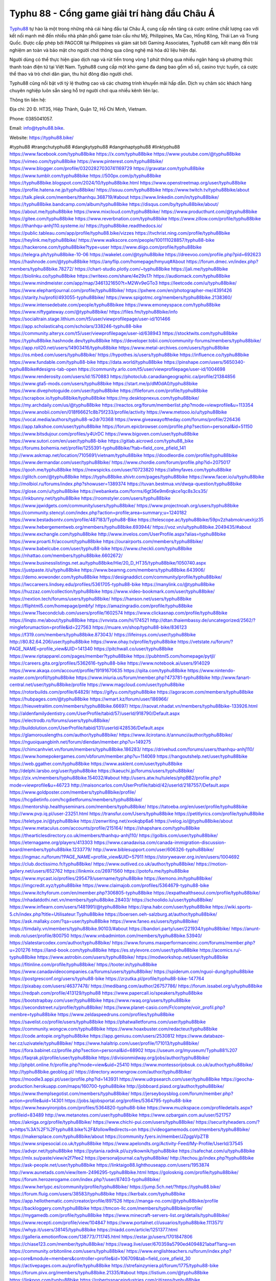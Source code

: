 Typhu 88 - Cổng game giải trí hàng đầu Châu Á
===================================

`Typhu88 <https://typhu88.bike/>`_ tự hào là một trong những nhà cái hàng đầu tại Châu Á, cung cấp nền tảng cá cược online chất lượng cao với kết nối mạnh mẽ đến nhiều nhà phân phối game toàn cầu như Mỹ, Philippines, Ma Cao, Hồng Kông, Thái Lan và Trung Quốc. Được cấp phép bởi PAGCOR tại Philippines và giám sát bởi Gaming Associates, Typhu88 cam kết mang đến trải nghiệm an toàn và bảo mật cho người chơi thông qua công nghệ mã hóa dữ liệu hiện đại.

Người dùng có thể thực hiện giao dịch nạp và rút tiền trong vòng 1 phút thông qua nhiều ngân hàng và phương thức thanh toán điện tử tại Việt Nam. Typhu88 cung cấp một kho game đa dạng bao gồm xổ số, casino trực tuyến, cá cược thể thao và trò chơi dân gian, thu hút đông đảo người chơi. 

Typhu88 cũng nổi bật với tỷ lệ thưởng cao và các chương trình khuyến mãi hấp dẫn. Dịch vụ chăm sóc khách hàng chuyên nghiệp luôn sẵn sàng hỗ trợ người chơi qua nhiều kênh liên lạc.

Thông tin liên hệ: 

Địa chỉ: 20 Đ. HT35, Hiệp Thành, Quận 12, Hồ Chí Minh, Vietnam. 

Phone: 0385041057. 

Email: info@typhu88.bike. 

Website: https://typhu88.bike/ 

#typhu88 #trangchutyphu88 #dangkytyphu88 #dangnhaptyphu88 #linktyphu88
https://www.facebook.com/typhu88bike
https://x.com/typhu88bike
https://www.youtube.com/@typhu88bike
https://vimeo.com/typhu88bike
https://www.pinterest.com/typhu88bike/
https://www.blogger.com/profile/03202827030741169729
https://gravatar.com/typhu88bike
https://www.tumblr.com/typhu88bike
https://500px.com/p/typhu88bike
https://typhu88bike.blogspot.com/2024/10/typhu88bike.html
https://www.openstreetmap.org/user/typhu88bike
https://profile.hatena.ne.jp/typhu88bike/
https://issuu.com/typhu88bike
https://www.twitch.tv/typhu88bike/about
https://talk.plesk.com/members/thanhqu.368719/#about
https://www.linkedin.com/in/typhu88bike/
https://typhu88bike.bandcamp.com/album/typhu88bike
https://disqus.com/by/typhu88bike/about/
https://about.me/typhu88bike
https://www.mixcloud.com/typhu88bike/
https://www.producthunt.com/@typhu88bike
https://gitee.com/typhu88bike
https://www.reverbnation.com/typhu88bike
https://www.zillow.com/profile/typhu88bike
https://thanhqu-anhj110.systeme.io/
https://typhu88bike.readthedocs.io/
https://public.tableau.com/app/profile/typhu88.bike/vizzes
https://tvchrist.ning.com/profile/typhu88bike
https://heylink.me/typhu88bike/
https://www.walkscore.com/people/100111028857/typhu88-bike
https://hackerone.com/typhu88bike?type=user
https://www.diigo.com/profile/typhu88bike
https://telegra.ph/typhu88bike-10-06
https://wakelet.com/@typhu88bike
https://dreevoo.com/profile.php?pid=692623
https://hashnode.com/@typhu88bike
https://anyflip.com/homepage/hmyuq#About
https://forum.dmec.vn/index.php?members/typhu88bike.78272/
https://chart-studio.plotly.com/~typhu88bike
https://jali.me/typhu88bike
https://biolinku.co/typhu88bike
https://writexo.com/share/4e29s17r
https://audiomack.com/typhu88bike
https://www.mindmeister.com/app/map/3461321650?t=M2Wv9eGTo3
https://leetcode.com/u/typhu88bike/
https://www.elephantjournal.com/profile/typhu88bike/
https://pxhere.com/en/photographer-me/4391426
https://starity.hu/profil/493055-typhu88bike/
https://www.spigotmc.org/members/typhu88bike.2138360/
https://www.intensedebate.com/people/typhu88bikee
https://www.emoneyspace.com/typhu88bike
https://www.niftygateway.com/@typhu88bike/
https://files.fm/typhu88bike/info
https://socialtrain.stage.lithium.com/t5/user/viewprofilepage/user-id/101466
https://app.scholasticahq.com/scholars/338246-typhu88-bike
https://community.alteryx.com/t5/user/viewprofilepage/user-id/638943
https://stocktwits.com/typhu88bike
https://typhu88bike.hashnode.dev/typhu88bike
https://developer.tobii.com/community-forums/members/typhu88bike/
https://app.roll20.net/users/14903416/typhu88bike
https://www.metal-archives.com/users/typhu88bike
https://os.mbed.com/users/typhu88bike/
https://hypothes.is/users/typhu88bike
https://influence.co/typhu88bike
https://www.fundable.com/typhu88-bike
https://data.world/typhu88bike
https://pinshape.com/users/5650340-typhu88bike#designs-tab-open
https://community.arlo.com/t5/user/viewprofilepage/user-id/1004698
https://www.renderosity.com/users/id:1570883
https://photoclub.canadiangeographic.ca/profile/21384856
https://www.gta5-mods.com/users/typhu88bike
https://start.me/p/dM0dA0/typhu88bike
https://www.divephotoguide.com/user/typhu88bike
https://fileforum.com/profile/typhu88bike
https://scrapbox.io/typhu88bike/typhu88bike
https://my.desktopnexus.com/typhu88bike/
https://my.archdaily.com/us/@typhu88bike
https://reactos.org/forum/memberlist.php?mode=viewprofile&u=113354
https://www.anobii.com/en/018f66621c8b75f233/profile/activity
https://www.metooo.io/u/typhu88bike
https://vocal.media/authors/typhu88-w2dr70368
https://www.giveawayoftheday.com/forums/profile/226436
https://app.talkshoe.com/user/typhu88bike
https://forum.epicbrowser.com/profile.php?section=personal&id=51150
https://www.bitsdujour.com/profiles/y4UrDC
https://www.bigoven.com/user/typhu88bike
https://www.sutori.com/en/user/typhu88-bike
https://gitlab.aicrowd.com/typhu88_bike
https://forums.bohemia.net/profile/1255391-typhu88bike/?tab=field_core_pfield_141
http://www.askmap.net/location/7105691/vietnam/typhu88bike
https://doodleordie.com/profile/typhu88bike
https://www.dermandar.com/user/typhu88bike/
https://www.chordie.com/forum/profile.php?id=2075017
https://qooh.me/typhu88bike
https://newspicks.com/user/10723820
https://allmyfaves.com/typhu88bike
https://glitch.com/@typhu88bike
https://typhu88bike.shivtr.com/pages/typhu88bike
https://www.facer.io/u/typhu88bike
http://molbiol.ru/forums/index.php?showuser=1389374
https://tuvan.bestmua.vn/dwqa-question/typhu88bike
https://glose.com/u/typhu88bike
https://webanketa.com/forms/6gt36e9m6rqkce1qc8s3cs35/
https://inkbunny.net/typhu88bike
https://roomstyler.com/users/typhu88bike
https://www.jqwidgets.com/community/users/typhu88bike/
https://www.projectnoah.org/users/typhu88bike
https://community.stencyl.com/index.php?action=profile;area=summary;u=1240182
https://www.bestadsontv.com/profile/487183/Typhu88-Bike
https://telescope.ac/typhu88bike/59pv2zhabmokruexlrjz35
https://www.hebergementweb.org/members/typhu88bike.693944/
https://voz.vn/u/typhu88bike.2049435/#about
https://www.exchangle.com/typhu88bike
http://www.invelos.com/UserProfile.aspx?alias=typhu88bike
https://www.proarti.fr/account/typhu88bike
https://ourairports.com/members/typhu88bike/
https://www.babelcube.com/user/typhu88-bike
https://www.checkli.com/typhu88bike
https://nhattao.com/members/typhu88bike.6602672/
https://www.businesslistings.net.au/typhu88bike/Hie/20_D_HT35/typhu88bike/1050740.aspx
https://justpaste.it/u/typhu88bike
https://www.beamng.com/members/typhu88bike.643906/
https://demo.wowonder.com/typhu88bike
https://designaddict.com/community/profile/typhu88bike/
https://lwccareers.lindsey.edu/profiles/5361705-typhu88-bike
https://manylink.co/@typhu88bike
https://huzzaz.com/collection/typhu88bike
https://www.video-bookmark.com/user/typhu88bike/
https://nextion.tech/forums/users/typhu88bike/
https://hanson.net/users/typhu88bike
https://fliphtml5.com/homepage/pmbfy/
https://amazingradio.com/profile/typhu88bike
https://www.11secondclub.com/users/profile/1602574
https://www.clickasnap.com/profile/typhu88bike
https://linqto.me/about/typhu88bike
https://vnvista.com/hi/174521
http://dtan.thaiembassy.de/uncategorized/2562/?mingleforumaction=profile&id=227563
https://muare.vn/shop/typhu88-bike/836123
https://f319.com/members/typhu88bike.873043/
https://lifeinsys.com/user/typhu88bike
http://80.82.64.206/user/typhu88bike
https://www.ohay.tv/profile/typhu88bike
https://vetstate.ru/forum/?PAGE_NAME=profile_view&UID=141340
https://pitchwall.co/user/typhu88bike
https://www.riptapparel.com/pages/member?typhu88bike
https://pubhtml5.com/homepage/pytjl/
https://careers.gita.org/profiles/5362616-typhu88-bike
https://www.notebook.ai/users/914029
https://www.akaqa.com/account/profile/19191670635
https://qiita.com/typhu88bike
https://www.nintendo-master.com/profil/typhu88bike
https://www.iniuria.us/forum/member.php?473781-typhu88bike
http://www.fanart-central.net/user/typhu88bike/profile
https://www.magcloud.com/user/typhu88bike
https://rotorbuilds.com/profile/64829/
https://gifyu.com/typhu88bike
https://agoracom.com/members/typhu88bike
https://hubpages.com/@typhu88bike
https://wmart.kz/forum/user/186966/
https://hieuvetraitim.com/members/typhu88bike.66697/
https://raovat.nhadat.vn/members/typhu88bike-133926.html
http://aldenfamilydentistry.com/UserProfile/tabid/57/userId/918790/Default.aspx
https://electrodb.ro/forums/users/typhu88bike/
http://buildolution.com/UserProfile/tabid/131/userId/428536/Default.aspx
https://glamorouslengths.com/author/typhu88bike/
https://www.ilcirotano.it/annunci/author/typhu88bike/
https://nguoiquangbinh.net/forum/diendan/member.php?u=149275
https://chimcanhviet.vn/forum/members/typhu88bike.186283/
https://drivehud.com/forums/users/thanhqu-anhj110/
https://www.homepokergames.com/vbforum/member.php?u=114069
https://hangoutshelp.net/user/typhu88bike
https://web.ggather.com/typhu88bike
https://www.asklent.com/user/typhu88bike
http://delphi.larsbo.org/user/typhu88bike
https://kaeuchi.jp/forums/users/typhu88bike/
https://zix.vn/members/typhu88bike.154032/#about
http://users.atw.hu/tuleles/phpBB2/profile.php?mode=viewprofile&u=46723
http://maisoncarlos.com/UserProfile/tabid/42/userId/2187557/Default.aspx
https://www.goldposter.com/members/typhu88bike/profile/
https://hcgdietinfo.com/hcgdietforums/members/typhu88bike/
https://mentorship.healthyseminars.com/members/typhu88bike/
https://tatoeba.org/en/user/profile/typhu88bike
http://www.pvp.iq.pl/user-23251.html
https://transfur.com/Users/typhu88bike
https://petitlyrics.com/profile/typhu88bike
https://teletype.in/@typhu88bike
https://zenwriting.net/xvokqbp6a6
https://velog.io/@typhu88bike/about
https://www.metaculus.com/accounts/profile/215164/
https://shapshare.com/typhu88bike
https://thearticlesdirectory.co.uk/members/thanhqu-anhj110/
https://golbis.com/user/typhu88bike/
https://eternagame.org/players/413303
https://www.canadavisa.com/canada-immigration-discussion-board/members/typhu88bike.1233779/
http://www.biblesupport.com/user/606326-typhu88bike/
https://ingmac.ru/forum/?PAGE_NAME=profile_view&UID=57911
https://storyweaver.org.in/en/users/1004692
https://club.doctissimo.fr/typhu88bike/
https://www.outlived.co.uk/author/typhu88bike/
https://motion-gallery.net/users/652762
https://linkmix.co/26971560
https://potofu.me/typhu88bike
https://www.mycast.io/profiles/295479/username/typhu88bike
https://kemono.im/typhu88bike/
https://imgcredit.xyz/typhu88bike
https://www.claimajob.com/profiles/5364679-typhu88-bike
https://www.itchyforum.com/en/member.php?306805-typhu88bike
https://expathealthseoul.com/profile/typhu88bike/
https://nhadatdothi.net.vn/members/typhu88bike.28403/
https://schoolido.lu/user/typhu88bike/
https://www.inflearn.com/users/1481991/@typhu88bike
https://qna.habr.com/user/typhu88bike
https://wiki.sports-5.ch/index.php?title=Utilisateur:Typhu88bike
https://boersen.oeh-salzburg.at/author/typhu88bike/
https://ask.mallaky.com/?qa=user/typhu88bike
https://www.faneo.es/users/typhu88bike/
https://timdaily.vn/members/typhu88bike.90103/#about
https://bandori.party/user/221934/typhu88bike/
https://anunt-imob.ro/user/profile/800750
https://www.vnbadminton.com/members/typhu88bike.53940/
https://slatestarcodex.com/author/typhu88bike/
https://www.forums.maxperformanceinc.com/forums/member.php?u=201276
https://land-book.com/typhu88bike
https://es.stylevore.com/user/typhu88bike
https://acomics.ru/-typhu88bike
https://www.astrobin.com/users/typhu88bike/
https://modworkshop.net/user/typhu88bike
https://fitinline.com/profile/typhu88bike/
https://tooter.in/typhu88bike
https://www.canadavideocompanies.ca/forums/users/typhu88bike/
https://spiderum.com/nguoi-dung/typhu88bike
https://postgresconf.org/users/typhu88-bike
https://zrzutka.pl/profile/typhu88-bike-147764
https://pixabay.com/users/46377478/
https://medibang.com/author/26757786/
https://forum.issabel.org/u/typhu88bike
https://redpah.com/profile/413129/typhu88
https://www.papercall.io/speakers/typhu88bike
https://bootstrapbay.com/user/typhu88bike
https://www.rwaq.org/users/typhu88bike
https://secondstreet.ru/profile/typhu88bike/
https://www.planet-casio.com/Fr/compte/voir_profil.php?membre=typhu88bike
https://www.zeldaspeedruns.com/profiles/typhu88bike
https://savelist.co/profile/users/typhu88bike
https://phatwalletforums.com/user/typhu88bike
https://community.wongcw.com/typhu88bike
https://www.hoaxbuster.com/redacteur/typhu88bike
https://code.antopie.org/typhu88bike
https://app.geniusu.com/users/2530812
https://www.databaze-her.cz/uzivatele/typhu88bike/
https://www.halaltrip.com/user/profile/171013/typhu88bike/
https://fora.babinet.cz/profile.php?section=personal&id=68902
https://useum.org/myuseum/Typhu88%207
https://faqrak.pl/profile/user/typhu88bike
https://divisionmidway.org/jobs/author/typhu88bike/
http://phpbt.online.fr/profile.php?mode=view&uid=25410
https://www.montessorijobsuk.co.uk/author/typhu88bike/
http://typhu88bike.geoblog.pl/
https://directory.womengrow.com/author/typhu88bike/
https://moodle3.appi.pt/user/profile.php?id=143931
https://www.udrpsearch.com/user/typhu88bike
https://geocha-production.herokuapp.com/maps/160700-typhu88bike
http://jobboard.piasd.org/author/typhu88bike/
https://www.themplsegotist.com/members/typhu88bike/
https://jerseyboysblog.com/forum/member.php?action=profile&uid=14301
https://jobs.lajobsportal.org/profiles/5364795-typhu88-bike
https://www.heavyironjobs.com/profiles/5364820-typhu88-bike
https://www.muzikspace.com/profiledetails.aspx?profileid=83489
http://ww.metanotes.com/user/typhu88bike
https://www.ozbargain.com.au/user/521757
https://akniga.org/profile/typhu88bike/
https://www.chichi-pui.com/users/typhu88bike/
https://securityheaders.com/?q=https%3A%2F%2Ftyphu88.bike%2F&followRedirects=on
https://videogamemods.com/members/typhu88bike/
https://makersplace.com/typhu88bike/about
https://community.fyers.in/member/JZpgpVpZTB
https://www.snipesocial.co.uk/typhu88bike
https://www.apelondts.org/Activity-Feed/My-Profile/UserId/37545
https://advpr.net/typhu88bike
https://pytania.radnik.pl/uzytkownik/typhu88bike
https://safechat.com/u/typhu88bike
https://mlx.su/paste/view/e2f7fee2
https://personaljournal.ca/typhu88bike/
http://techou.jp/index.php?typhu88bike
https://ask-people.net/user/typhu88bike
https://linktaigo88.lighthouseapp.com/users/1953874
http://www.aunetads.com/view/item-2496295-typhu88bike.html
https://golosknig.com/profile/typhu88bike/
https://forum.herozerogame.com/index.php?/user/87403-typhu88bike/
https://www.herlypc.es/community/profile/typhu88bike/
https://jump.5ch.net/?https://typhu88.bike/
https://forum.fluig.com/users/38583/typhu88bike
https://kerbalx.com/typhu88bike
https://app.hellothematic.com/creator/profile/897526
https://manga-no.com/@typhu88bike/profile
https://backloggery.com/typhu88bike
https://tmcon-llc.com/members/typhu88bike/profile/
https://mygamedb.com/profile/typhu88bike
https://www.minecraft-servers-list.org/details/typhu88bike/
https://www.recepti.com/profile/view/104847
https://www.portalnet.cl/usuarios/typhu88bike.1113571/
https://whyp.it/users/38145/typhu88bike
https://niadd.com/article/1251377.html
https://galleria.emotionflow.com/138773/711745.html
https://estar.jp/users/1701847806
https://chiase123.com/member/typhu88bike/
https://swag.live/user/670359a5790ed4094821abaf?lang=en
https://community.orbitonline.com/users/typhu88bike/
https://www.englishteachers.ru/forum/index.php?app=core&module=members&controller=profile&id=106709&tab=field_core_pfield_30
https://activepages.com.au/profile/typhu88bike
https://strefainzyniera.pl/forum/1775/typhu88-bike
https://forum.pivx.org/members/typhu88bike.21335/#about
https://listium.com/@typhu88bike
https://linkpop.com/typhu88bike
https://robertsspaceindustries.com/citizens/typhu88bike
https://hub.vroid.com/en/users/110277221
https://blog.cishost.ru/profile/typhu88bike/
https://www.pixiv.net/en/users/110277221
https://www.myget.org/users/typhu88bike
https://touchbase.id/typhu88bike
https://musikersuche.musicstore.de/profil/typhu88bike/
https://www.news2.ru/profile/typhu88bike/
https://linkgeanie.com/profile/typhu88bike
https://freeimage.host/typhu88bike
https://joinentre.com/profile/typhu88bike
https://bookmymark.com/typhu88bike-81ve7us2ls0po8t
https://lessons.drawspace.com/post/784272/typhu88bike
https://alumni.cusat.ac.in/members/typhu88bike/profile/
http://jobs.emiogp.com/author/typhu88bike/
https://espritgames.com/members/44588901/
https://www.exibart.com/community/typhu88bike/profile/
https://theprepared.com/members/xBNEJDwdzL/
https://vcook.jp/users/11340
https://log.concept2.com/profile/2429012
https://swaay.com/u/thanhquanhj110/about/
https://www.swtestingjobs.com/author/typhu88bike/
https://captainhowdy.com/forums/users/typhu88bike/
https://www.hostboard.com/forums/members/typhu88bike.html
https://blogfonts.com/user/835922.htm
https://commu.nosv.org/p/typhu88bike/
https://egl.circlly.com/users/typhu88bike
https://flightsim.to/profile/typhu88bike
https://notionpress.com/author/1090526
https://propterest.com.au/user/22737/typhu88bike
https://socialsocial.social/user/typhu88bike/
https://support.smartplugins.info/forums/users/typhu88bike/
https://www.pesgaming.com/index.php?members/typhu88bike.333825/#about
https://fanclove.jp/profile/1NJbE5ov2m
https://bhtuning.com/members/typhu88bike.71072/#about
https://hintstock.com/hint/users/typhu88bike/
https://www.jobscoop.org/profiles/5365061-typhu88-bike
https://flightgear.jpn.org/wiki/index.php?typhu88bike
https://my.clickthecity.com/typhu88bike
https://veteransbusinessnetwork.com/profile/typhu88bike/
https://scrummanager.com/website/c/profile/member.php?id=49507
https://www.catapulta.me/users/typhu88bike
https://unityroom.com/users/59el0ovt1dfrbyjz7ipx
https://villagersandheroes.com/forums/members/typhu88bike.11784/#about
https://cyberscore.me.uk/user/67090/contactdetails
https://bgflash.com/member/typhu88bike
https://www.balatarin.com/users/typhu88bike
https://www.telix.pl/forums/users/typhu88bike/
https://myapple.pl/users/471517-typhu88bike
https://www.max2play.com/en/forums/users/typhu88bike/
https://skiomusic.com/typhu88bike
https://www.iglinks.io/thanhqu.anhj110-sjm?preview=true
https://blender.community/typhu88bike/
https://xtremepape.rs/members/typhu88bike.481449/#about
https://www.ethiovisit.com/myplace/typhu88bike
https://sorucevap.sihirlielma.com/user/typhu88bike
https://www.bandsworksconcerts.info/index.php?typhu88bike
https://chillspot1.com/user/typhu88bike
https://chodaumoi247.com/members/typhu88bike.12620/#about
http://compcar.ru/forum/member.php?u=129006
https://rant.li/typhu88bike/
https://muabanhaiduong.com/members/typhu88bike.11654/#about
http://hardstorecr.com/mybb/member.php?action=profile&uid=202081
http://www.haxorware.com/forums/member.php?action=profile&uid=295999
https://hyvebook.com/typhu88bike
https://klotzlube.ru/forum/user/280805/
https://chodilinh.com/members/typhu88bike.110785/#about
https://phijkchu.com/a/typhu88bike/video-channels
https://www.wowonder.xyz/typhu88bike
https://friendstrs.com/typhu88bike
https://forums.worldwarriors.net/profile/typhu88bike
http://web.symbol.rs/forum/member.php?action=profile&uid=798191
http://forum.cncprovn.com/members/211861-typhu88bike
https://protocol.ooo/ja/users/typhu88bike
https://geniidata.com/user/typhu88bike
https://user.qoo-app.com/98366917
https://linknox.com/typhu88bike
https://typhu88bike.livepositively.com/
https://eyecandid.io/user/Typhu88Bike-10086909/gallery
https://respostas.guiadopc.com.br/user/typhu88bike
https://rukum.kejati-aceh.go.id/user/typhu88bike
https://ask.embedded-wizard.de/user/typhu88bike
https://ranktribe.com/profile/typhu88bike/
https://forum.tkool.jp/index.php?members/typhu88bike.43223/#about
https://igli.me/typhu88bike
https://linkin.bio/typhu88bike/
https://tomes.tchncs.de/user/typhu88bike
https://menta.work/user/133935
https://www.question-ksa.com/user/typhu88bike
https://typhu88bike.stck.me/profile
http://forum.bokser.org/user-1319239.html
https://forum.citadel.one/user/typhu88bike
https://www.comunidadhosting.com/members/typhu88bike.72373/
https://rfc.stitcher.io/profile/typhu88bike
https://djrankings.org/profile-typhu88bike
https://xiaopan.co/forums/members/typhu88bike.171502/
https://www.sciencebee.com.bd/qna/user/typhu88bike
https://truckymods.io/user/275601
https://community.jamf.com/t5/user/viewprofilepage/user-id/161996
https://protistologists.org/forums/users/typhu88bike/
https://codeandsupply.co/users/qvE3QGMkroG7g
https://jobs.njota.org/profiles/5365702-typhu88-bike
https://olderworkers.com.au/author/thanhqu-anhj110gmail-com/
https://jobs.westerncity.com/profiles/5365715-typhu88-bike
https://www.sideprojectors.com/user/profile/110850
https://amdm.ru/users/typhu88bike/
https://artvee.com/members/typhu88bike/profile/
https://alumni.cusat.ac.in/members/typhu88bike/profile/
https://prosinrefgi.wixsite.com/pmbpf/profile/typhu88bike/profile
https://linktr.ee/typhu88bike
https://www.gamblingtherapy.org/forum/users/typhu88bike/
https://allmynursejobs.com/author/typhu88bike/
https://www.horseracingnation.com/profile/profiledetail.aspx
https://photosynthesis.bg/user/art/typhu88bike.html
https://forum-mechanika.pl/members/typhu88bike.295394/#about
https://boredofstudies.org/members/typhu88bike.1611406125/#about
https://dbt3.ch/@typhu88bike
https://www.fintact.io/user/typhu88bike
https://www.ekademia.pl/@typhu88bike
https://www.soshified.com/forums/user/597308-typhu88bike/
https://odysee.com/@typhu88bike:e
https://www.aseeralkotb.com/ar/profiles/typhu88bike
http://www.lada-vesta.net/member.php?u=46817
https://manacube.com/members/typhu88bike.234205/#about
https://www.skypixel.com/users/djiuser-zyv3qswxsnl5
https://blog.ss-blog.jp/_pages/mobile/step/index?u=https://typhu88.bike/
https://syosetu.org/?mode=url_jump&url=https://typhu88.bike/
https://spinninrecords.com/profile/typhu88bike
https://www.storenvy.com/typhu88bike
https://yoo.rs/@typhu88bike
https://www.passes.com/typhu88bike
https://3dwarehouse.sketchup.com/user/e06d2ddb-c10e-4674-9af3-7d68b2b6b961/Typhu88-Bike-G
https://magic.ly/typhu88bike/typhu88bike
https://g0v.hackmd.io/s/Bkp1ieW1kl
https://www.cgalliance.org/forums/members/typhu88bike.39798/#about
https://www.aoezone.net/members/typhu88bike.129136/
https://xnforo.ir/members/typhu88bike.57768/#about
https://postr.yruz.one/profile/typhu88bike
https://eo-college.org/members/typhu88bike/
https://main.community/u/typhu88bike
https://git.fuwafuwa.moe/typhu88bike
https://deansandhomer.fogbugz.com/default.asp?pg=pgPublicView&sTicket=32084_5r1kqspi
https://participate.indices-culture.eu/profiles/typhu88bike/activity
https://paste.intergen.online/view/58cb71bb
http://www.canetads.com/view/item-3960693-typhu88bike.html
http://www.innetads.com/view/item-3002088-typhu88bike.html
https://7sky.life/members/typhu88bike/
https://aprenderfotografia.online/usuarios/typhu88bike/profile/
https://axistory.com/typhu88bike
https://careers.mntech.org/profiles/5365487-typhu88-bike
https://cloutapps.com/typhu88bike
https://forum.profa.ne/user/typhu88bike
https://portfolium.com.au/typhu88bike
https://qa.laodongzu.com/?qa=user/typhu88bike
https://quicknote.io/305b8900-8475-11ef-bee8-1fbf4cc3a485
https://www.kekogram.com/typhu88bike
https://www.wvhired.com/profiles/5365525-typhu88-bike
https://youbiz.com/profile/typhu88bike/
https://www.bmw-sg.com/forums/members/typhu88bike.95171/#about
https://clinfowiki.win/wiki/User:Typhu88bike
https://algowiki.win/wiki/User:Typhu88bike
https://digitaltibetan.win/wiki/User:Typhu88bike
https://theflatearth.win/wiki/User:Typhu88bike
https://kenhrao.com/members/typhu88bike.64492/#about
https://coasterforce.com/forums/members/typhu88bike.60928/#about
https://sciter.com/forums/users/typhu88bike/
https://www.remotecentral.com/cgi-bin/forums/members/viewprofile.cgi?lijqzd
https://nmpeoplesrepublick.com/community/profile/typhu88bike/
https://www.sythe.org/members/typhu88bike.1799568/
https://violet.vn/user/show/id/14969189
http://genina.com/user/edit/4460197.page
https://www.familie.pl/profil/typhu88bike
https://www.naucmese.cz/typhu88-bike?_fid=kdyl
https://cadillacsociety.com/users/typhu88bike/
https://hackaday.io/typhu88bike
https://mnogootvetov.ru/index.php?qa=user&qa_1=typhu88bike
https://illust.daysneo.com/illustrator/typhu88bike/
https://abp.io/community/members/typhu88bike
https://www.hoektronics.com/author/typhu88bike/
https://magentoexpertforum.com/member.php/128843-typhu88bike
https://www.timessquarereporter.com/profile/typhu88bike
https://lkc.hp.com/member/typhu88bike
http://newdigital-world.com/members/typhu88bike.html
https://www.pcspecialist.co.uk/forums/members/typhu88bike.203914/#about
https://www.outdoorproject.com/users/typhu88-bike
https://snippet.host/cexxmj
https://userstyles.world/user/typhu88bike
https://lib39.ru/forum/index.php?PAGE_NAME=profile_view&UID=70736
https://www.ebluejay.com/feedbacks/view_feedback/typhu88bike
https://www.moshpyt.com/user/typhu88bike
https://racetime.gg/user/5zbdeWegD43YPK8O/typhu88bike
https://app.impactplus.com/users/typhu88bike
https://penposh.com/typhu88bike
https://jobs.windomnews.com/profiles/5365765-typhu88-bike
https://etextpad.com/0zyehk6qfb
https://www.recentstatus.com/typhu88bike
https://www.fmscout.com/users/typhu88bike.html
https://www.edna.cz/uzivatele/typhu88bike/
https://zumvu.com/typhu88bike/
https://doselect.com/@95aaeb01f92bf76744c68f1eb
https://vietnam.net.vn/members/typhu88bike.27428/
https://stepik.org/users/980087068/profile
https://www.bondhuplus.com/typhu88bike
https://forum.lexulous.com/user/typhu88bike
https://lcp.learn.co.th/forums/users/typhu88bike/
https://www.vevioz.com/typhu88bike
https://www.photocontest.gr/users/typhu88-bike/photos
https://www.deafvideo.tv/vlogger/typhu88bike
https://www.rak-fortbildungsinstitut.de/community/profile/typhu88bike/
https://gitlab.vuhdo.io/typhu88bike
https://quangcaoso.vn/typhu88bike
https://vc.ru/u/4030655-typhu88bike
https://forum.ljubavni-oglasnik.net/members/typhu88bike.50189/#about
https://www.skool.com/@typhu-bike-5807
https://en.islcollective.com/portfolio/12272949
https://www.proko.com/@typhu88bike/activity
https://www.buzzbii.com/typhu88bike
https://www.buzzsprout.com/2101801/episodes/15869632-typhu88-bike
https://podcastaddict.com/episode/https%3A%2F%2Fwww.buzzsprout.com%2F2101801%2Fepisodes%2F15869632-typhu88-bike.mp3&podcastId=4475093
https://hardanreidlinglbeu.wixsite.com/elinor-salcedo/podcast/episode/7f3ea6bb/typhu88bike
https://www.podfriend.com/podcast/elinor-salcedo/episode/Buzzsprout-15869632/
https://curiocaster.com/podcast/pi6385247/28788951360
https://fountain.fm/episode/oh4AiPs7pCaxWxO8Wz60
https://www.podchaser.com/podcasts/elinor-salcedo-5339040/episodes/typhu88bike-225924332
https://castbox.fm/episode/typhu88.bike-id5445226-id741937433
https://plus.rtl.de/podcast/elinor-salcedo-wy64ydd31evk2/typhu88bike-505ehi2nqu1qs
https://www.podparadise.com/Podcast/1688863333/Listen/1728090000/0
https://podbay.fm/p/elinor-salcedo/e/1728064800
https://www.ivoox.com/en/typhu88-bike-audios-mp3_rf_134505763_1.html
https://www.listennotes.com/podcasts/elinor-salcedo/typhu88bike-Wqu-PG4Kay2/
https://goodpods.com/podcasts/elinor-salcedo-257466/typhu88bike-75535923
https://www.iheart.com/podcast/269-elinor-salcedo-115585662/episode/typhu88bike-223644438/
https://open.spotify.com/episode/0O4T6UAaq20DxUAnODlVmZ?si=8pLvvepjS0Sbej7hSz5CpQ
https://podtail.com/podcast/corey-alonzo/typhu88-bike/
https://player.fm/series/elinor-salcedo/typhu88bike
https://podcastindex.org/podcast/6385247?episode=28788951360
https://www.steno.fm/show/77680b6e-8b07-53ae-bcab-9310652b155c/episode/QnV6enNwcm91dC0xNTg2OTYzMg==
https://podverse.fm/fr/episode/3PU_lPYGm
https://app.podcastguru.io/podcast/elinor-salcedo-1688863333/episode/typhu88-bike-a58c163ec7c478ce39ad606ad1054211
https://podcasts-francais.fr/podcast/corey-alonzo/typhu88-bike
https://irepod.com/podcast/corey-alonzo/typhu88-bike
https://australian-podcasts.com/podcast/corey-alonzo/typhu88-bike
https://toppodcasts.be/podcast/corey-alonzo/typhu88-bike
https://canadian-podcasts.com/podcast/corey-alonzo/typhu88-bike
https://uk-podcasts.co.uk/podcast/corey-alonzo/typhu88-bike
https://deutschepodcasts.de/podcast/corey-alonzo/typhu88-bike
https://nederlandse-podcasts.nl/podcast/corey-alonzo/typhu88-bike
https://american-podcasts.com/podcast/corey-alonzo/typhu88-bike
https://norske-podcaster.com/podcast/corey-alonzo/typhu88-bike
https://danske-podcasts.dk/podcast/corey-alonzo/typhu88-bike
https://italia-podcast.it/podcast/corey-alonzo/typhu88-bike
https://podmailer.com/podcast/corey-alonzo/typhu88-bike
https://podcast-espana.es/podcast/corey-alonzo/typhu88-bike
https://suomalaiset-podcastit.fi/podcast/corey-alonzo/typhu88-bike
https://indian-podcasts.com/podcast/corey-alonzo/typhu88-bike
https://poddar.se/podcast/corey-alonzo/typhu88-bike
https://nzpod.co.nz/podcast/corey-alonzo/typhu88-bike
https://pod.pe/podcast/corey-alonzo/typhu88-bike
https://podcast-chile.com/podcast/corey-alonzo/typhu88-bike
https://podcast-colombia.co/podcast/corey-alonzo/typhu88-bike
https://podcasts-brasileiros.com/podcast/corey-alonzo/typhu88-bike
https://podcast-mexico.mx/podcast/corey-alonzo/typhu88-bike
https://music.amazon.com/podcasts/ef0d1b1b-8afc-4d07-b178-4207746410b2/episodes/1bb6ad78-4161-4cb3-82fd-a228d58033d9/elinor-salcedo-typhu88-bike
https://music.amazon.co.jp/podcasts/ef0d1b1b-8afc-4d07-b178-4207746410b2/episodes/1bb6ad78-4161-4cb3-82fd-a228d58033d9/elinor-salcedo-typhu88-bike
https://music.amazon.de/podcasts/ef0d1b1b-8afc-4d07-b178-4207746410b2/episodes/1bb6ad78-4161-4cb3-82fd-a228d58033d9/elinor-salcedo-typhu88-bike
https://music.amazon.co.uk/podcasts/ef0d1b1b-8afc-4d07-b178-4207746410b2/episodes/1bb6ad78-4161-4cb3-82fd-a228d58033d9/elinor-salcedo-typhu88-bike
https://music.amazon.fr/podcasts/ef0d1b1b-8afc-4d07-b178-4207746410b2/episodes/1bb6ad78-4161-4cb3-82fd-a228d58033d9/elinor-salcedo-typhu88-bike
https://music.amazon.ca/podcasts/ef0d1b1b-8afc-4d07-b178-4207746410b2/episodes/1bb6ad78-4161-4cb3-82fd-a228d58033d9/elinor-salcedo-typhu88-bike
https://music.amazon.in/podcasts/ef0d1b1b-8afc-4d07-b178-4207746410b2/episodes/1bb6ad78-4161-4cb3-82fd-a228d58033d9/elinor-salcedo-typhu88-bike
https://music.amazon.it/podcasts/ef0d1b1b-8afc-4d07-b178-4207746410b2/episodes/1bb6ad78-4161-4cb3-82fd-a228d58033d9/elinor-salcedo-typhu88-bike
https://music.amazon.es/podcasts/ef0d1b1b-8afc-4d07-b178-4207746410b2/episodes/1bb6ad78-4161-4cb3-82fd-a228d58033d9/elinor-salcedo-typhu88-bike
https://music.amazon.com.br/podcasts/ef0d1b1b-8afc-4d07-b178-4207746410b2/episodes/1bb6ad78-4161-4cb3-82fd-a228d58033d9/elinor-salcedo-typhu88-bike
https://music.amazon.com.au/podcasts/ef0d1b1b-8afc-4d07-b178-4207746410b2/episodes/1bb6ad78-4161-4cb3-82fd-a228d58033d9/elinor-salcedo-typhu88-bike
https://podcasts.apple.com/us/podcast/typhu88-bike/id1688863333?i=1000671809656
https://podcasts.apple.com/bh/podcast/typhu88-bike/id1688863333?i=1000671809656
https://podcasts.apple.com/bw/podcast/typhu88-bike/id1688863333?i=1000671809656
https://podcasts.apple.com/cm/podcast/typhu88-bike/id1688863333?i=1000671809656
https://podcasts.apple.com/ci/podcast/typhu88-bike/id1688863333?i=1000671809656
https://podcasts.apple.com/eg/podcast/typhu88-bike/id1688863333?i=1000671809656
https://podcasts.apple.com/gw/podcast/typhu88-bike/id1688863333?i=1000671809656
https://podcasts.apple.com/in/podcast/typhu88-bike/id1688863333?i=1000671809656
https://podcasts.apple.com/il/podcast/typhu88-bike/id1688863333?i=1000671809656
https://podcasts.apple.com/jo/podcast/typhu88-bike/id1688863333?i=1000671809656
https://podcasts.apple.com/ke/podcast/typhu88-bike/id1688863333?i=1000671809656
https://podcasts.apple.com/kw/podcast/typhu88-bike/id1688863333?i=1000671809656
https://podcasts.apple.com/mg/podcast/typhu88-bike/id1688863333?i=1000671809656
https://podcasts.apple.com/ml/podcast/typhu88-bike/id1688863333?i=1000671809656
https://podcasts.apple.com/ma/podcast/typhu88-bike/id1688863333?i=1000671809656
https://podcasts.apple.com/mu/podcast/typhu88-bike/id1688863333?i=1000671809656
https://podcasts.apple.com/mz/podcast/typhu88-bike/id1688863333?i=1000671809656
https://podcasts.apple.com/ne/podcast/typhu88-bike/id1688863333?i=1000671809656
https://podcasts.apple.com/ng/podcast/typhu88-bike/id1688863333?i=1000671809656
https://podcasts.apple.com/om/podcast/typhu88-bike/id1688863333?i=1000671809656
https://podcasts.apple.com/qa/podcast/typhu88-bike/id1688863333?i=1000671809656
https://podcasts.apple.com/sa/podcast/typhu88-bike/id1688863333?i=1000671809656
https://podcasts.apple.com/sn/podcast/typhu88-bike/id1688863333?i=1000671809656
https://podcasts.apple.com/za/podcast/typhu88-bike/id1688863333?i=1000671809656
https://podcasts.apple.com/tn/podcast/typhu88-bike/id1688863333?i=1000671809656
https://podcasts.apple.com/ug/podcast/typhu88-bike/id1688863333?i=1000671809656
https://podcasts.apple.com/ae/podcast/typhu88-bike/id1688863333?i=1000671809656
https://podcasts.apple.com/au/podcast/typhu88-bike/id1688863333?i=1000671809656
https://podcasts.apple.com/hk/podcast/typhu88-bike/id1688863333?i=1000671809656
https://podcasts.apple.com/id/podcast/typhu88-bike/id1688863333?i=1000671809656
https://podcasts.apple.com/jp/podcast/typhu88-bike/id1688863333?i=1000671809656
https://podcasts.apple.com/kr/podcast/typhu88-bike/id1688863333?i=1000671809656
https://podcasts.apple.com/mo/podcast/typhu88-bike/id1688863333?i=1000671809656
https://podcasts.apple.com/my/podcast/typhu88-bike/id1688863333?i=1000671809656
https://podcasts.apple.com/nz/podcast/typhu88-bike/id1688863333?i=1000671809656
https://podcasts.apple.com/ph/podcast/typhu88-bike/id1688863333?i=1000671809656
https://podcasts.apple.com/sg/podcast/typhu88-bike/id1688863333?i=1000671809656
https://podcasts.apple.com/tw/podcast/typhu88-bike/id1688863333?i=1000671809656
https://podcasts.apple.com/th/podcast/typhu88-bike/id1688863333?i=1000671809656
https://podcasts.apple.com/vn/podcast/typhu88-bike/id1688863333?i=1000671809656
https://podcasts.apple.com/am/podcast/typhu88-bike/id1688863333?i=1000671809656
https://podcasts.apple.com/az/podcast/typhu88-bike/id1688863333?i=1000671809656
https://podcasts.apple.com/bg/podcast/typhu88-bike/id1688863333?i=1000671809656
https://podcasts.apple.com/cz/podcast/typhu88-bike/id1688863333?i=1000671809656
https://podcasts.apple.com/dk/podcast/typhu88-bike/id1688863333?i=1000671809656
https://podcasts.apple.com/de/podcast/typhu88-bike/id1688863333?i=1000671809656
https://podcasts.apple.com/ee/podcast/typhu88-bike/id1688863333?i=1000671809656
https://podcasts.apple.com/es/podcast/typhu88-bike/id1688863333?i=1000671809656
https://podcasts.apple.com/fr/podcast/typhu88-bike/id1688863333?i=1000671809656
https://podcasts.apple.com/ge/podcast/typhu88-bike/id1688863333?i=1000671809656
https://podcasts.apple.com/gr/podcast/typhu88-bike/id1688863333?i=1000671809656
https://podcasts.apple.com/hr/podcast/typhu88-bike/id1688863333?i=1000671809656
https://podcasts.apple.com/ie/podcast/typhu88-bike/id1688863333?i=1000671809656
https://podcasts.apple.com/it/podcast/typhu88-bike/id1688863333?i=1000671809656
https://podcasts.apple.com/kz/podcast/typhu88-bike/id1688863333?i=1000671809656
https://podcasts.apple.com/kg/podcast/typhu88-bike/id1688863333?i=1000671809656
https://podcasts.apple.com/lv/podcast/typhu88-bike/id1688863333?i=1000671809656
https://podcasts.apple.com/lt/podcast/typhu88-bike/id1688863333?i=1000671809656
https://podcasts.apple.com/lu/podcast/typhu88-bike/id1688863333?i=1000671809656
https://podcasts.apple.com/hu/podcast/typhu88-bike/id1688863333?i=1000671809656
https://podcasts.apple.com/mt/podcast/typhu88-bike/id1688863333?i=1000671809656
https://podcasts.apple.com/md/podcast/typhu88-bike/id1688863333?i=1000671809656
https://podcasts.apple.com/me/podcast/typhu88-bike/id1688863333?i=1000671809656
https://podcasts.apple.com/nl/podcast/typhu88-bike/id1688863333?i=1000671809656
https://podcasts.apple.com/mk/podcast/typhu88-bike/id1688863333?i=1000671809656
https://podcasts.apple.com/no/podcast/typhu88-bike/id1688863333?i=1000671809656
https://podcasts.apple.com/at/podcast/typhu88-bike/id1688863333?i=1000671809656
https://podcasts.apple.com/pl/podcast/typhu88-bike/id1688863333?i=1000671809656
https://podcasts.apple.com/pt/podcast/typhu88-bike/id1688863333?i=1000671809656
https://podcasts.apple.com/ro/podcast/typhu88-bike/id1688863333?i=1000671809656
https://podcasts.apple.com/ru/podcast/typhu88-bike/id1688863333?i=1000671809656
https://podcasts.apple.com/sk/podcast/typhu88-bike/id1688863333?i=1000671809656
https://podcasts.apple.com/si/podcast/typhu88-bike/id1688863333?i=1000671809656
https://podcasts.apple.com/fi/podcast/typhu88-bike/id1688863333?i=1000671809656
https://podcasts.apple.com/se/podcast/typhu88-bike/id1688863333?i=1000671809656
https://podcasts.apple.com/tj/podcast/typhu88-bike/id1688863333?i=1000671809656
https://podcasts.apple.com/tr/podcast/typhu88-bike/id1688863333?i=1000671809656
https://podcasts.apple.com/tm/podcast/typhu88-bike/id1688863333?i=1000671809656
https://podcasts.apple.com/ua/podcast/typhu88-bike/id1688863333?i=1000671809656
https://podcasts.apple.com/la/podcast/typhu88-bike/id1688863333?i=1000671809656
https://podcasts.apple.com/br/podcast/typhu88-bike/id1688863333?i=1000671809656
https://podcasts.apple.com/cl/podcast/typhu88-bike/id1688863333?i=1000671809656
https://podcasts.apple.com/co/podcast/typhu88-bike/id1688863333?i=1000671809656
https://podcasts.apple.com/mx/podcast/typhu88-bike/id1688863333?i=1000671809656
https://podcasts.apple.com/ca/podcast/typhu88-bike/id1688863333?i=1000671809656
https://podcasts.apple.com/podcast/typhu88-bike/id1688863333?i=1000671809656
https://chromewebstore.google.com/detail/pinkish-white-flower-stem/fdobegimacdccakmhkjjpcflbclpkoca
https://chromewebstore.google.com/detail/pinkish-white-flower-stem/fdobegimacdccakmhkjjpcflbclpkoca?hl=vi
https://chromewebstore.google.com/detail/pinkish-white-flower-stem/fdobegimacdccakmhkjjpcflbclpkoca?hl=ar
https://chromewebstore.google.com/detail/pinkish-white-flower-stem/fdobegimacdccakmhkjjpcflbclpkoca?hl=bg
https://chromewebstore.google.com/detail/pinkish-white-flower-stem/fdobegimacdccakmhkjjpcflbclpkoca?hl=bn
https://chromewebstore.google.com/detail/pinkish-white-flower-stem/fdobegimacdccakmhkjjpcflbclpkoca?hl=ca
https://chromewebstore.google.com/detail/pinkish-white-flower-stem/fdobegimacdccakmhkjjpcflbclpkoca?hl=cs
https://chromewebstore.google.com/detail/pinkish-white-flower-stem/fdobegimacdccakmhkjjpcflbclpkoca?hl=da
https://chromewebstore.google.com/detail/pinkish-white-flower-stem/fdobegimacdccakmhkjjpcflbclpkoca?hl=de
https://chromewebstore.google.com/detail/pinkish-white-flower-stem/fdobegimacdccakmhkjjpcflbclpkoca?hl=el
https://chromewebstore.google.com/detail/pinkish-white-flower-stem/fdobegimacdccakmhkjjpcflbclpkoca?hl=fa
https://chromewebstore.google.com/detail/pinkish-white-flower-stem/fdobegimacdccakmhkjjpcflbclpkoca?hl=fr
https://chromewebstore.google.com/detail/pinkish-white-flower-stem/fdobegimacdccakmhkjjpcflbclpkoca?hl=gsw
https://chromewebstore.google.com/detail/pinkish-white-flower-stem/fdobegimacdccakmhkjjpcflbclpkoca?hl=he
https://chromewebstore.google.com/detail/pinkish-white-flower-stem/fdobegimacdccakmhkjjpcflbclpkoca?hl=hi
https://chromewebstore.google.com/detail/pinkish-white-flower-stem/fdobegimacdccakmhkjjpcflbclpkoca?hl=hr
https://chromewebstore.google.com/detail/pinkish-white-flower-stem/fdobegimacdccakmhkjjpcflbclpkoca?hl=id
https://chromewebstore.google.com/detail/pinkish-white-flower-stem/fdobegimacdccakmhkjjpcflbclpkoca?hl=it
https://chromewebstore.google.com/detail/pinkish-white-flower-stem/fdobegimacdccakmhkjjpcflbclpkoca?hl=ja
https://chromewebstore.google.com/detail/pinkish-white-flower-stem/fdobegimacdccakmhkjjpcflbclpkoca?hl=lv
https://chromewebstore.google.com/detail/pinkish-white-flower-stem/fdobegimacdccakmhkjjpcflbclpkoca?hl=ms
https://chromewebstore.google.com/detail/pinkish-white-flower-stem/fdobegimacdccakmhkjjpcflbclpkoca?hl=no
https://chromewebstore.google.com/detail/pinkish-white-flower-stem/fdobegimacdccakmhkjjpcflbclpkoca?hl=pl
https://chromewebstore.google.com/detail/pinkish-white-flower-stem/fdobegimacdccakmhkjjpcflbclpkoca?hl=pt
https://chromewebstore.google.com/detail/pinkish-white-flower-stem/fdobegimacdccakmhkjjpcflbclpkoca?hl=pt_PT
https://chromewebstore.google.com/detail/pinkish-white-flower-stem/fdobegimacdccakmhkjjpcflbclpkoca?hl=ro
https://chromewebstore.google.com/detail/pinkish-white-flower-stem/fdobegimacdccakmhkjjpcflbclpkoca?hl=te
https://chromewebstore.google.com/detail/pinkish-white-flower-stem/fdobegimacdccakmhkjjpcflbclpkoca?hl=th
https://chromewebstore.google.com/detail/pinkish-white-flower-stem/fdobegimacdccakmhkjjpcflbclpkoca?hl=tr
https://chromewebstore.google.com/detail/pinkish-white-flower-stem/fdobegimacdccakmhkjjpcflbclpkoca?hl=uk
https://chromewebstore.google.com/detail/pinkish-white-flower-stem/fdobegimacdccakmhkjjpcflbclpkoca?hl=zh
https://chromewebstore.google.com/detail/pinkish-white-flower-stem/fdobegimacdccakmhkjjpcflbclpkoca?hl=zh_HK
https://chromewebstore.google.com/detail/pinkish-white-flower-stem/fdobegimacdccakmhkjjpcflbclpkoca?hl=fil
https://chromewebstore.google.com/detail/pinkish-white-flower-stem/fdobegimacdccakmhkjjpcflbclpkoca?hl=mr
https://chromewebstore.google.com/detail/pinkish-white-flower-stem/fdobegimacdccakmhkjjpcflbclpkoca?hl=sv
https://chromewebstore.google.com/detail/pinkish-white-flower-stem/fdobegimacdccakmhkjjpcflbclpkoca?hl=sk
https://chromewebstore.google.com/detail/pinkish-white-flower-stem/fdobegimacdccakmhkjjpcflbclpkoca?hl=sl
https://chromewebstore.google.com/detail/pinkish-white-flower-stem/fdobegimacdccakmhkjjpcflbclpkoca?hl=sr
https://chromewebstore.google.com/detail/pinkish-white-flower-stem/fdobegimacdccakmhkjjpcflbclpkoca?hl=ta
https://chromewebstore.google.com/detail/pinkish-white-flower-stem/fdobegimacdccakmhkjjpcflbclpkoca?hl=hu
https://chromewebstore.google.com/detail/pinkish-white-flower-stem/fdobegimacdccakmhkjjpcflbclpkoca?hl=am
https://chromewebstore.google.com/detail/pinkish-white-flower-stem/fdobegimacdccakmhkjjpcflbclpkoca?hl=es_US
https://chromewebstore.google.com/detail/pinkish-white-flower-stem/fdobegimacdccakmhkjjpcflbclpkoca?hl=nl
https://chromewebstore.google.com/detail/pinkish-white-flower-stem/fdobegimacdccakmhkjjpcflbclpkoca?hl=sw
https://chromewebstore.google.com/detail/pinkish-white-flower-stem/fdobegimacdccakmhkjjpcflbclpkoca?hl=af
https://chromewebstore.google.com/detail/pinkish-white-flower-stem/fdobegimacdccakmhkjjpcflbclpkoca?hl=fi
https://chromewebstore.google.com/detail/pinkish-white-flower-stem/fdobegimacdccakmhkjjpcflbclpkoca?hl=zh_TW
https://chromewebstore.google.com/detail/pinkish-white-flower-stem/fdobegimacdccakmhkjjpcflbclpkoca?hl=ln
https://chromewebstore.google.com/detail/pinkish-white-flower-stem/fdobegimacdccakmhkjjpcflbclpkoca?hl=mn
https://chromewebstore.google.com/detail/pinkish-white-flower-stem/fdobegimacdccakmhkjjpcflbclpkoca?hl=be
https://chromewebstore.google.com/detail/pinkish-white-flower-stem/fdobegimacdccakmhkjjpcflbclpkoca?hl=pt-PT
https://chromewebstore.google.com/detail/pinkish-white-flower-stem/fdobegimacdccakmhkjjpcflbclpkoca?hl=gl
https://chromewebstore.google.com/detail/pinkish-white-flower-stem/fdobegimacdccakmhkjjpcflbclpkoca?hl=gu
https://chromewebstore.google.com/detail/pinkish-white-flower-stem/fdobegimacdccakmhkjjpcflbclpkoca?hl=ko
https://chromewebstore.google.com/detail/pinkish-white-flower-stem/fdobegimacdccakmhkjjpcflbclpkoca?hl=iw
https://chromewebstore.google.com/detail/pinkish-white-flower-stem/fdobegimacdccakmhkjjpcflbclpkoca?hl=ru
https://chromewebstore.google.com/detail/pinkish-white-flower-stem/fdobegimacdccakmhkjjpcflbclpkoca?hl=es_PY
https://chromewebstore.google.com/detail/pinkish-white-flower-stem/fdobegimacdccakmhkjjpcflbclpkoca?hl=et
https://chromewebstore.google.com/detail/pinkish-white-flower-stem/fdobegimacdccakmhkjjpcflbclpkoca?hl=lt
https://chromewebstore.google.com/detail/pinkish-white-flower-stem/fdobegimacdccakmhkjjpcflbclpkoca?hl=ml
https://chromewebstore.google.com/detail/pinkish-white-flower-stem/fdobegimacdccakmhkjjpcflbclpkoca?hl=zh-CN
https://chromewebstore.google.com/detail/pinkish-white-flower-stem/fdobegimacdccakmhkjjpcflbclpkoca?hl=pt-BR
https://chromewebstore.google.com/detail/pinkish-white-flower-stem/fdobegimacdccakmhkjjpcflbclpkoca?hl=de_AT
https://chromewebstore.google.com/detail/pinkish-white-flower-stem/fdobegimacdccakmhkjjpcflbclpkoca?hl=fr_CA
https://chromewebstore.google.com/detail/pinkish-white-flower-stem/fdobegimacdccakmhkjjpcflbclpkoca?hl=es-419
https://chromewebstore.google.com/detail/pinkish-white-flower-stem/fdobegimacdccakmhkjjpcflbclpkoca?hl=sr_Latn
https://chromewebstore.google.com/detail/pinkish-white-flower-stem/fdobegimacdccakmhkjjpcflbclpkoca?hl=kk
https://chromewebstore.google.com/detail/pinkish-white-flower-stem/fdobegimacdccakmhkjjpcflbclpkoca?hl=zh-TW
https://chromewebstore.google.com/detail/pinkish-white-flower-stem/fdobegimacdccakmhkjjpcflbclpkoca?hl=es
https://chromewebstore.google.com/detail/pinkish-white-flower-stem/fdobegimacdccakmhkjjpcflbclpkoca?hl=ky
https://chromewebstore.google.com/detail/pinkish-white-flower-stem/fdobegimacdccakmhkjjpcflbclpkoca?hl=fr_CH
https://chromewebstore.google.com/detail/pinkish-white-flower-stem/fdobegimacdccakmhkjjpcflbclpkoca?hl=es_DO
https://chromewebstore.google.com/detail/pinkish-white-flower-stem/fdobegimacdccakmhkjjpcflbclpkoca?hl=uz
https://chromewebstore.google.com/detail/pinkish-white-flower-stem/fdobegimacdccakmhkjjpcflbclpkoca?hl=es_AR
https://chromewebstore.google.com/detail/pinkish-white-flower-stem/fdobegimacdccakmhkjjpcflbclpkoca?hl=eu
https://chromewebstore.google.com/detail/pinkish-white-flower-stem/fdobegimacdccakmhkjjpcflbclpkoca?hl=az
https://chromewebstore.google.com/detail/pinkish-white-flower-stem/fdobegimacdccakmhkjjpcflbclpkoca?hl=ka
https://chromewebstore.google.com/detail/pinkish-white-flower-stem/fdobegimacdccakmhkjjpcflbclpkoca?hl=en-GB
https://chromewebstore.google.com/detail/pinkish-white-flower-stem/fdobegimacdccakmhkjjpcflbclpkoca?hl=en-US
https://chromewebstore.google.com/detail/pinkish-white-flower-stem/fdobegimacdccakmhkjjpcflbclpkoca?gl=EG
https://chromewebstore.google.com/detail/pinkish-white-flower-stem/fdobegimacdccakmhkjjpcflbclpkoca?hl=km
https://chromewebstore.google.com/detail/pinkish-white-flower-stem/fdobegimacdccakmhkjjpcflbclpkoca?hl=my
https://chromewebstore.google.com/detail/pinkish-white-flower-stem/fdobegimacdccakmhkjjpcflbclpkoca?gl=AE
https://chromewebstore.google.com/detail/pinkish-white-flower-stem/fdobegimacdccakmhkjjpcflbclpkoca?gl=ZA
https://mcc.imtrac.in/web/typhu88bike/home/-/blogs/typhu-88-cong-game-giai-tri-hang-dau-chau-a
https://mapman.gabipd.org/web/anastassia/home/-/message_boards/message/592780
http://www.lemmth.gr/web/typhu88bike/home/-/blogs/typhu-88-cong-game-giai-tri-hang-dau-chau-a
https://www.tliu.co.za/web/typhu88bike/home/-/blogs/typhu-88-cong-game-giai-tri-hang-dau-chau-a
http://pras.ambiente.gob.ec/en/web/typhu88bike/home/-/blogs/typhu-88-cong-game-giai-tri-hang-dau-chau-a
https://www.ideage.es/portal/web/typhu88bike/home/-/blogs/typhu-88-cong-game-giai-tri-hang-dau-chau-a
https://typhu88bike.onlc.fr/
https://typhu88bike.onlc.be/
https://typhu88bike.onlc.eu/
https://typhu88bike.onlc.ml/
https://typhu88bike.localinfo.jp/posts/55527575
https://typhu88bike.themedia.jp/posts/55527576
https://typhu88bike.theblog.me/posts/55527577
https://typhu88bike.storeinfo.jp/posts/55527578
https://typhu88bike.shopinfo.jp/posts/55527579
https://typhu88bike.therestaurant.jp/posts/55527580
https://typhu88bike.amebaownd.com/posts/55527581
https://telescope.ac/typhu88bike/1atar8782oqfu0ekrfyfgm
https://personaljournal.ca/linktyphu88bike/typhu-88-cong-game-giai-tri-hang-dau-chau-a
https://telegra.ph/Typhu-88---Cong-game-giai-tri-hang-dau-Chau-A-10-07
https://postheaven.net/153xsf8s7u
https://rant.li/linktyphu88bike/typhu-88-cong-game-giai-tri-hang-dau-chau-a
https://54eb9a4b2d5ad8920981d996b2.doorkeeper.jp/
https://www.quora.com/profile/Typhu88-Bike-Bike
https://glose.com/u/thanhquanhj110
https://band.us/band/96416727
https://sites.google.com/view/typhu88bike/trang-ch%E1%BB%A7
https://typhu88bike.blogspot.com/2024/10/typhu-88-cong-game-giai-tri-hang-dau.html
https://typhu88bike.notepin.co/
https://justpaste.it/47tii

